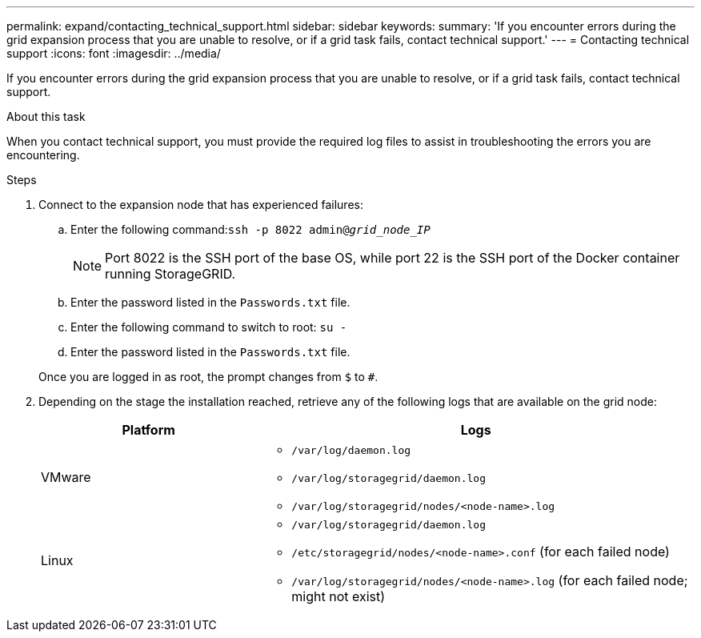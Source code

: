 ---
permalink: expand/contacting_technical_support.html
sidebar: sidebar
keywords:
summary: 'If you encounter errors during the grid expansion process that you are unable to resolve, or if a grid task fails, contact technical support.'
---
= Contacting technical support
:icons: font
:imagesdir: ../media/

[.lead]
If you encounter errors during the grid expansion process that you are unable to resolve, or if a grid task fails, contact technical support.

.About this task

When you contact technical support, you must provide the required log files to assist in troubleshooting the errors you are encountering.

.Steps
. Connect to the expansion node that has experienced failures:
 .. Enter the following command:``ssh -p 8022 admin@_grid_node_IP_``
+
NOTE: Port 8022 is the SSH port of the base OS, while port 22 is the SSH port of the Docker container running StorageGRID.

 .. Enter the password listed in the `Passwords.txt` file.
 .. Enter the following command to switch to root: `su -`
 .. Enter the password listed in the `Passwords.txt` file.

+
Once you are logged in as root, the prompt changes from `$` to `#`.
. Depending on the stage the installation reached, retrieve any of the following logs that are available on the grid node:
+
[cols="1a,2a" options="header"]

|===
| Platform| Logs
a|
VMware

a|
* `/var/log/daemon.log`
* `/var/log/storagegrid/daemon.log`
* `/var/log/storagegrid/nodes/<node-name>.log`

a|
Linux

a|
* `/var/log/storagegrid/daemon.log`
* `/etc/storagegrid/nodes/<node-name>.conf` (for each failed node)
* `/var/log/storagegrid/nodes/<node-name>.log` (for each failed node; might not exist)

+
|===
